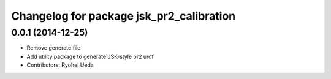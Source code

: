 ^^^^^^^^^^^^^^^^^^^^^^^^^^^^^^^^^^^^^^^^^
Changelog for package jsk_pr2_calibration
^^^^^^^^^^^^^^^^^^^^^^^^^^^^^^^^^^^^^^^^^

0.0.1 (2014-12-25)
------------------
* Remove generate file
* Add utility package to generate JSK-style pr2 urdf
* Contributors: Ryohei Ueda
